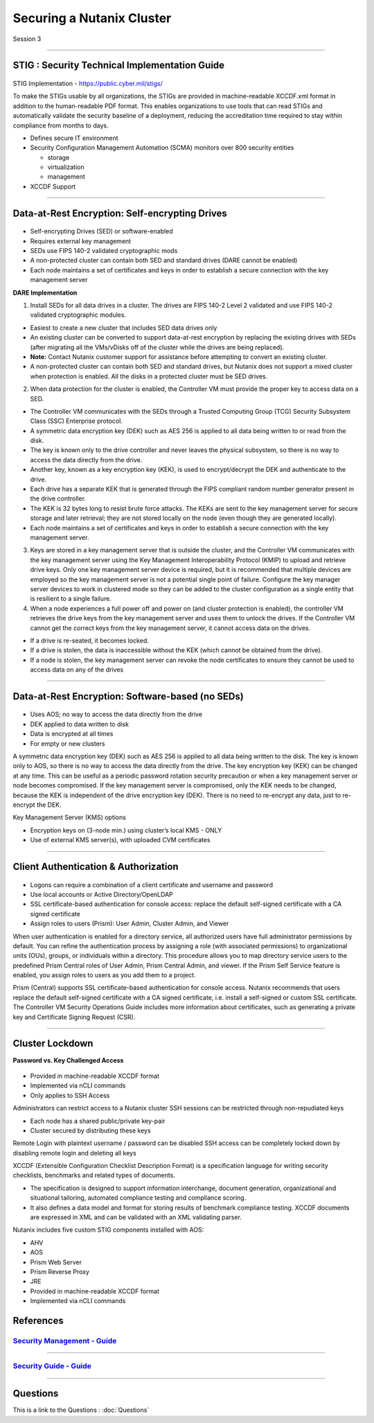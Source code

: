 .. Adding labels to the beginning of your lab is helpful for linking to the lab from other pages
.. _Securing_a_Nutanix_Cluster_1:

--------------------------
Securing a Nutanix Cluster
--------------------------

Session 3

-----------------------------------------------------

STIG : Security Technical Implementation Guide
++++++++++++++++++++++++++++++++++++++++++++++++

.. figure:: images/stig.png

STIG Implementation - https://public.cyber.mil/stigs/

To make the STIGs usable by all organizations, the STIGs are provided in machine-readable XCCDF.xml format in addition to the human-readable PDF format.  This enables organizations to use tools that can read STIGs and automatically validate the security baseline of a deployment, reducing the accreditation time required to stay within compliance from months to days.


- Defines secure IT environment
- Security Configuration Management Automation (SCMA) monitors over 800 security entities

  - storage
  - virtualization
  - management

- XCCDF Support


-----------------------------------------------------

Data-at-Rest Encryption: Self-encrypting Drives
+++++++++++++++++++++++++++++++++++++++++++++++


.. figure:: images/Encryption.png

- Self-encrypting Drives (SED) or software-enabled

- Requires external key management

- SEDs use FIPS 140-2 validated cryptographic mods

- A non-protected cluster can contain both SED and standard drives (DARE cannot be enabled)

- Each node maintains a set of certificates and keys in order to establish a secure connection with the key management server

**DARE Implementation**

1. Install SEDs for all data drives in a cluster. The drives are FIPS 140-2 Level 2 validated and use FIPS 140-2 validated cryptographic modules.

- Easiest to create a new cluster that includes SED data drives only
- An existing cluster can be converted to support data-at-rest encryption by replacing the existing drives with SEDs (after migrating all the VMs/vDisks off of the cluster while the drives are being replaced).
- **Note:** Contact Nutanix customer support for assistance before attempting to convert an existing cluster.
- A non-protected cluster can contain both SED and standard drives, but Nutanix does not support a mixed cluster when protection is enabled. All the disks in a protected cluster must be SED drives.

2. When data protection for the cluster is enabled, the Controller VM must provide the proper key to access data on a SED. 

- The Controller VM communicates with the SEDs through a Trusted Computing Group (TCG) Security Subsystem Class (SSC) Enterprise protocol.
- A symmetric data encryption key (DEK) such as AES 256 is applied to all data being written to or read from the disk. 
- The key is known only to the drive controller and never leaves the physical subsystem, so there is no way to access the data directly from the drive.
- Another key, known as a key encryption key (KEK), is used to encrypt/decrypt the DEK and authenticate to the drive. 
- Each drive has a separate KEK that is generated through the FIPS compliant random number generator present in the drive controller. 
- The KEK is 32 bytes long to resist brute force attacks. The KEKs are sent to the key management server for secure storage and later retrieval; they are not stored locally on the node (even though they are generated locally).
- Each node maintains a set of certificates and keys in order to establish a secure connection with the key management server.

3. Keys are stored in a key management server that is outside the cluster, and the Controller VM communicates with the key management server using the Key Management Interoperability Protocol (KMIP) to upload and retrieve drive keys. Only one key management server device is required, but it is recommended that multiple devices are employed so the key management server is not a potential single point of failure. Configure the key manager server devices to work in clustered mode so they can be added to the cluster configuration as a single entity that is resilient to a single failure.

4. When a node experiences a full power off and power on (and cluster protection is enabled), the controller VM retrieves the drive keys from the key management server and uses them to unlock the drives. If the Controller VM cannot get the correct keys from the key management server, it cannot access data on the drives.

- If a drive is re-seated, it becomes locked.
- If a drive is stolen, the data is inaccessible without the KEK (which cannot be obtained from the drive). 
- If a node is stolen, the key management server can revoke the node certificates to ensure they cannot be used to access data on any of the drives



-----------------------------------------------------

Data-at-Rest Encryption: Software-based (no SEDs)
+++++++++++++++++++++++++++++++++++++++++++++++++


.. figure:: images/Encryption2.png

- Uses AOS; no way to access the data directly from the drive

- DEK applied to data written to disk

- Data is encrypted at all times

- For empty or new clusters


A symmetric data encryption key (DEK) such as AES 256 is applied to all data being written to the disk. The key is known only to AOS, so there is no way to access the data directly from the drive.
The key encryption key (KEK) can be changed at any time. This can be useful as a periodic password rotation security precaution or when a key management server or node becomes compromised. If the key management server is compromised, only the KEK needs to be changed, because the KEK is independent of the drive encryption key (DEK). There is no need to re-encrypt any data, just to re-encrypt the DEK. 

Key Management Server (KMS) options

- Encryption keys on (3-node min.) using cluster’s local KMS - ONLY
- Use of external KMS server(s), with uploaded CVM certificates 




-----------------------------------------------------

Client Authentication & Authorization
++++++++++++++++++++++++++++++++++++++


.. figure:: images/clientauth.png

- Logons can require a combination of a client certificate and username and password

- Use local accounts or Active Directory/OpenLDAP

- SSL certificate-based authentication for console access: replace the default self-signed certificate with a CA signed certificate 

- Assign roles to users (Prism): User Admin, Cluster Admin, and Viewer


When user authentication is enabled for a directory service, all authorized users have full administrator permissions by default. 
You can refine the authentication process by assigning a role (with associated permissions) to organizational units (OUs), groups, or individuals within a directory. 
This procedure allows you to map directory service users to the predefined Prism Central roles of User Admin, Prism Central Admin, and viewer. If the Prism Self Service feature is enabled, you assign roles to users as you add them to a project.

Prism (Central) supports SSL certificate-based authentication for console access. Nutanix recommends that users replace the default self-signed certificate with a CA signed certificate, i.e. install a self-signed or custom SSL certificate. The Controller VM Security Operations Guide includes more information about certificates, such as generating a private key and Certificate Signing Request (CSR).



-----------------------------------------------------

Cluster Lockdown
++++++++++++++++++++++++++++++++++++++

**Password vs. Key Challenged Access**

.. figure:: images/ClusterLockdown.png


- Provided in machine-readable XCCDF format
- Implemented via nCLI commands
- Only applies to SSH Access

Administrators can restrict access to a Nutanix cluster
SSH sessions can be restricted through non-repudiated keys

- Each node has a shared public/private key-pair
- Cluster secured by distributing these keys

Remote Login with plaintext username / password can be disabled
SSH access can be completely locked down by disabling remote login and deleting all keys

XCCDF (Extensible Configuration Checklist Description Format) is a specification language for writing security checklists, benchmarks and related types of documents. 

- The specification is designed to support information interchange, document generation, organizational and situational tailoring, automated compliance testing and compliance scoring. 
- It also defines a data model and format for storing results of benchmark compliance testing. XCCDF documents are expressed in XML and can be validated with an XML validating parser.

Nutanix includes five custom STIG components installed with AOS:

- AHV
- AOS
- Prism Web Server
- Prism Reverse Proxy
- JRE
- Provided in machine-readable XCCDF format
- Implemented via nCLI commands



References
+++++++++++++++++++++++++


.. figure:: images/securitymanagement.png

`Security Management - Guide <https://portal.nutanix.com/page/documents/details/?targetId=Prism-Central-Guide-Prism-v5_15:mul-security-management-pc-nav-u.html>`_
""""""""""""""""""""""""""""""""""""""""""""""""""""""""""""""""""""""""""""""""""""""""""""""""""""""""""""""""""""""""""""""""""""""""""""""""""""""""""""""""""

-----------------------------------------------------


.. figure:: images/securityguide.png

`Security Guide - Guide <https://portal.nutanix.com/page/documents/details/?targetId=Nutanix-Security-Guide-v5_15:sec-security-nutanix-security-infrastructure-wc-c.html>`_
"""""""""""""""""""""""""""""""""""""""""""""""""""""""""""""""""""""""""""""""""""""""""""""""""""""""""""""""""""""""""""""""""""""""""""""""""""""""""""""""""""""""""""


-----------------------------------------------------

Questions
++++++++++++++++++++++

This is a link to the Questions : :doc:`Questions`
